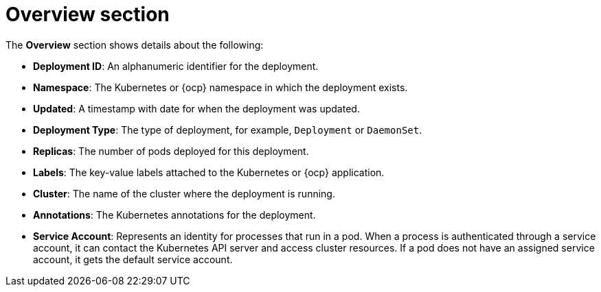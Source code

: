 // Module included in the following assemblies:
//
// * operating/evaluate-security-risks.adoc
:_module-type: CONCEPT
[id="risk-deployment-details-overview_{context}"]
= Overview section

The *Overview* section shows details about the following:

* *Deployment ID*: An alphanumeric identifier for the deployment.
* *Namespace*: The Kubernetes or {ocp} namespace in which the deployment exists.
* *Updated*: A timestamp with date for when the deployment was updated.
* *Deployment Type*: The type of deployment, for example, `Deployment` or `DaemonSet`.
* *Replicas*: The number of pods deployed for this deployment.
* *Labels*: The key-value labels attached to the Kubernetes or {ocp} application.
* *Cluster*: The name of the cluster where the deployment is running.
* *Annotations*: The Kubernetes annotations for the deployment.
* *Service Account*: Represents an identity for processes that run in a pod.
When a process is authenticated through a service account, it can contact the Kubernetes API server and access cluster resources.
If a pod does not have an assigned service account, it gets the default service account.
